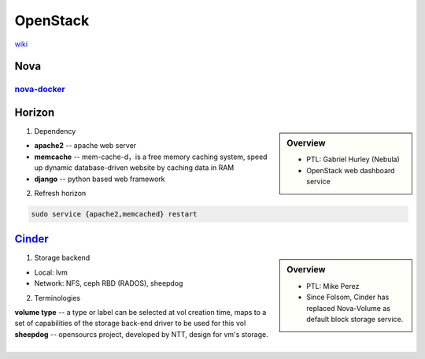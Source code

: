 =========
OpenStack
=========

`wiki <https://wiki.openstack.org/wiki/Main_Page>`_


Nova
====

`nova-docker <https://wiki.openstack.org/wiki/Docker>`_
-----------

Horizon
=======

.. sidebar:: Overview

    - PTL: Gabriel Hurley (Nebula)
    - OpenStack web dashboard service


1. Dependency

- **apache2** -- apache web server
- **memcache** -- mem-cache-d，is a free memory caching system, speed up dynamic database-driven website by caching data in RAM
- **django** -- python based web framework

2. Refresh horizon
   
.. code-block:: bash

   sudo service {apache2,memcached} restart

`Cinder <https://wiki.openstack.org/wiki/Cinder>`_
======

.. sidebar:: Overview

    - PTL: Mike Perez
    - Since Folsom, Cinder has replaced Nova-Volume as default block storage service.


1. Storage backend

- Local: lvm
- Network: NFS, ceph RBD (RADOS), sheepdog

2. Terminologies

| **volume type** -- a type or label can be selected at vol creation time, maps to a set of capabilities of the storage back-end driver to be used for this vol
| **sheepdog** -- opensourcs project, developed by NTT, design for vm's storage.
|


